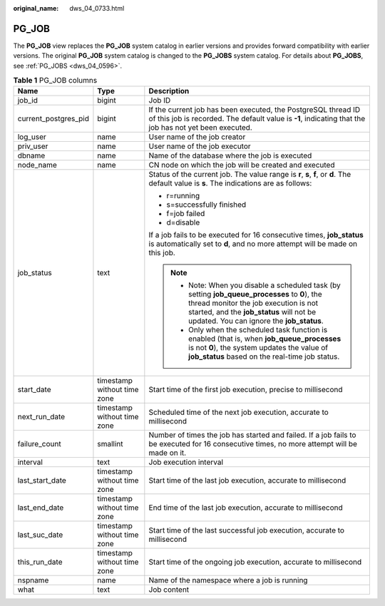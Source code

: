 :original_name: dws_04_0733.html

.. _dws_04_0733:

PG_JOB
======

The **PG_JOB** view replaces the **PG_JOB** system catalog in earlier versions and provides forward compatibility with earlier versions. The original **PG_JOB** system catalog is changed to the **PG_JOBS** system catalog. For details about **PG_JOBS**, see :ref:`PG_JOBS <dws_04_0596>`.

.. table:: **Table 1** PG_JOB columns

   +-----------------------+-----------------------------+----------------------------------------------------------------------------------------------------------------------------------------------------------------------------------------------------------------------------------+
   | Name                  | Type                        | Description                                                                                                                                                                                                                      |
   +=======================+=============================+==================================================================================================================================================================================================================================+
   | job_id                | bigint                      | Job ID                                                                                                                                                                                                                           |
   +-----------------------+-----------------------------+----------------------------------------------------------------------------------------------------------------------------------------------------------------------------------------------------------------------------------+
   | current_postgres_pid  | bigint                      | If the current job has been executed, the PostgreSQL thread ID of this job is recorded. The default value is **-1**, indicating that the job has not yet been executed.                                                          |
   +-----------------------+-----------------------------+----------------------------------------------------------------------------------------------------------------------------------------------------------------------------------------------------------------------------------+
   | log_user              | name                        | User name of the job creator                                                                                                                                                                                                     |
   +-----------------------+-----------------------------+----------------------------------------------------------------------------------------------------------------------------------------------------------------------------------------------------------------------------------+
   | priv_user             | name                        | User name of the job executor                                                                                                                                                                                                    |
   +-----------------------+-----------------------------+----------------------------------------------------------------------------------------------------------------------------------------------------------------------------------------------------------------------------------+
   | dbname                | name                        | Name of the database where the job is executed                                                                                                                                                                                   |
   +-----------------------+-----------------------------+----------------------------------------------------------------------------------------------------------------------------------------------------------------------------------------------------------------------------------+
   | node_name             | name                        | CN node on which the job will be created and executed                                                                                                                                                                            |
   +-----------------------+-----------------------------+----------------------------------------------------------------------------------------------------------------------------------------------------------------------------------------------------------------------------------+
   | job_status            | text                        | Status of the current job. The value range is **r**, **s**, **f**, or **d**. The default value is **s**. The indications are as follows:                                                                                         |
   |                       |                             |                                                                                                                                                                                                                                  |
   |                       |                             | -  r=running                                                                                                                                                                                                                     |
   |                       |                             | -  s=successfully finished                                                                                                                                                                                                       |
   |                       |                             | -  f=job failed                                                                                                                                                                                                                  |
   |                       |                             | -  d=disable                                                                                                                                                                                                                     |
   |                       |                             |                                                                                                                                                                                                                                  |
   |                       |                             | If a job fails to be executed for 16 consecutive times, **job_status** is automatically set to **d**, and no more attempt will be made on this job.                                                                              |
   |                       |                             |                                                                                                                                                                                                                                  |
   |                       |                             | .. note::                                                                                                                                                                                                                        |
   |                       |                             |                                                                                                                                                                                                                                  |
   |                       |                             |    -  Note: When you disable a scheduled task (by setting **job_queue_processes** to **0**), the thread monitor the job execution is not started, and the **job_status** will not be updated. You can ignore the **job_status**. |
   |                       |                             |    -  Only when the scheduled task function is enabled (that is, when **job_queue_processes** is not **0**), the system updates the value of **job_status** based on the real-time job status.                                   |
   +-----------------------+-----------------------------+----------------------------------------------------------------------------------------------------------------------------------------------------------------------------------------------------------------------------------+
   | start_date            | timestamp without time zone | Start time of the first job execution, precise to millisecond                                                                                                                                                                    |
   +-----------------------+-----------------------------+----------------------------------------------------------------------------------------------------------------------------------------------------------------------------------------------------------------------------------+
   | next_run_date         | timestamp without time zone | Scheduled time of the next job execution, accurate to millisecond                                                                                                                                                                |
   +-----------------------+-----------------------------+----------------------------------------------------------------------------------------------------------------------------------------------------------------------------------------------------------------------------------+
   | failure_count         | smallint                    | Number of times the job has started and failed. If a job fails to be executed for 16 consecutive times, no more attempt will be made on it.                                                                                      |
   +-----------------------+-----------------------------+----------------------------------------------------------------------------------------------------------------------------------------------------------------------------------------------------------------------------------+
   | interval              | text                        | Job execution interval                                                                                                                                                                                                           |
   +-----------------------+-----------------------------+----------------------------------------------------------------------------------------------------------------------------------------------------------------------------------------------------------------------------------+
   | last_start_date       | timestamp without time zone | Start time of the last job execution, accurate to millisecond                                                                                                                                                                    |
   +-----------------------+-----------------------------+----------------------------------------------------------------------------------------------------------------------------------------------------------------------------------------------------------------------------------+
   | last_end_date         | timestamp without time zone | End time of the last job execution, accurate to millisecond                                                                                                                                                                      |
   +-----------------------+-----------------------------+----------------------------------------------------------------------------------------------------------------------------------------------------------------------------------------------------------------------------------+
   | last_suc_date         | timestamp without time zone | Start time of the last successful job execution, accurate to millisecond                                                                                                                                                         |
   +-----------------------+-----------------------------+----------------------------------------------------------------------------------------------------------------------------------------------------------------------------------------------------------------------------------+
   | this_run_date         | timestamp without time zone | Start time of the ongoing job execution, accurate to millisecond                                                                                                                                                                 |
   +-----------------------+-----------------------------+----------------------------------------------------------------------------------------------------------------------------------------------------------------------------------------------------------------------------------+
   | nspname               | name                        | Name of the namespace where a job is running                                                                                                                                                                                     |
   +-----------------------+-----------------------------+----------------------------------------------------------------------------------------------------------------------------------------------------------------------------------------------------------------------------------+
   | what                  | text                        | Job content                                                                                                                                                                                                                      |
   +-----------------------+-----------------------------+----------------------------------------------------------------------------------------------------------------------------------------------------------------------------------------------------------------------------------+
